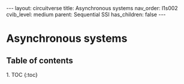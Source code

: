 #+OPTIONS: toc:nil todo:nil title:nil author:nil date:nil

#+BEGIN_EXPORT html
---
layout: circuitverse
title: Asynchronous systems
nav_order: l1s002
cvib_level: medium
parent: Sequential SSI
has_children: false
---
#+END_EXPORT

* Asynchronous systems
  :PROPERTIES:
  :JTD:      {: .no_toc}
  :END:
  
** Table of contents
   :PROPERTIES:
   :JTD:      {: .no_toc .text-delta}
   :END:

#+BEGIN_EXPORT html
1. TOC
{:toc}
#+END_EXPORT
